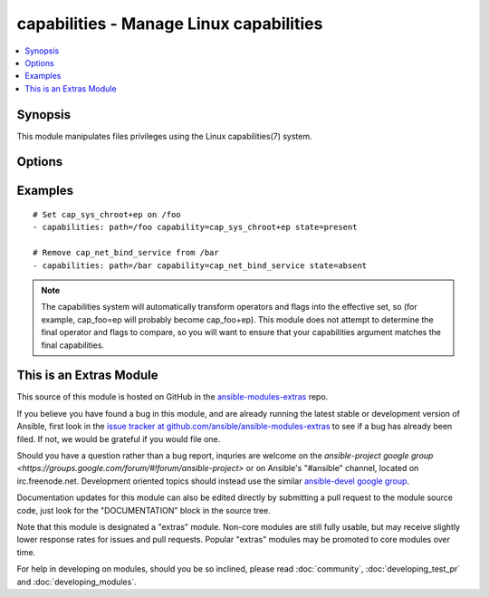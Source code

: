 .. _capabilities:


capabilities - Manage Linux capabilities
++++++++++++++++++++++++++++++++++++++++

.. contents::
   :local:
   :depth: 1



Synopsis
--------

.. versionadded:: 1.6

This module manipulates files privileges using the Linux capabilities(7) system.

Options
-------

.. raw:: html

    <table border=1 cellpadding=4>
    <tr>
    <th class="head">parameter</th>
    <th class="head">required</th>
    <th class="head">default</th>
    <th class="head">choices</th>
    <th class="head">comments</th>
    </tr>
            <tr>
    <td>capability</td>
    <td>yes</td>
    <td></td>
        <td><ul></ul></td>
        <td>Desired capability to set (with operator and flags, if state is <code>present</code>) or remove (if state is <code>absent</code>)</td>
    </tr>
            <tr>
    <td>path</td>
    <td>yes</td>
    <td></td>
        <td><ul></ul></td>
        <td>Specifies the path to the file to be managed.</td>
    </tr>
            <tr>
    <td>state</td>
    <td>no</td>
    <td>present</td>
        <td><ul><li>present</li><li>absent</li></ul></td>
        <td>Whether the entry should be present or absent in the file's capabilities.</td>
    </tr>
        </table>


Examples
--------

.. raw:: html

    <br/>


::

    # Set cap_sys_chroot+ep on /foo
    - capabilities: path=/foo capability=cap_sys_chroot+ep state=present
    
    # Remove cap_net_bind_service from /bar
    - capabilities: path=/bar capability=cap_net_bind_service state=absent

.. note:: The capabilities system will automatically transform operators and flags into the effective set, so (for example, cap_foo=ep will probably become cap_foo+ep). This module does not attempt to determine the final operator and flags to compare, so you will want to ensure that your capabilities argument matches the final capabilities.


    
This is an Extras Module
------------------------

This source of this module is hosted on GitHub in the `ansible-modules-extras <http://github.com/ansible/ansible-modules-extras>`_ repo.
  
If you believe you have found a bug in this module, and are already running the latest stable or development version of Ansible, first look in the `issue tracker at github.com/ansible/ansible-modules-extras <http://github.com/ansible/ansible-modules-extras>`_ to see if a bug has already been filed.  If not, we would be grateful if you would file one.

Should you have a question rather than a bug report, inquries are welcome on the `ansible-project google group <https://groups.google.com/forum/#!forum/ansible-project>` or on Ansible's "#ansible" channel, located on irc.freenode.net.   Development oriented topics should instead use the similar `ansible-devel google group <https://groups.google.com/forum/#!forum/ansible-project>`_.

Documentation updates for this module can also be edited directly by submitting a pull request to the module source code, just look for the "DOCUMENTATION" block in the source tree.

Note that this module is designated a "extras" module.  Non-core modules are still fully usable, but may receive slightly lower response rates for issues and pull requests.
Popular "extras" modules may be promoted to core modules over time.

    
For help in developing on modules, should you be so inclined, please read :doc:`community`, :doc:`developing_test_pr` and :doc:`developing_modules`.

